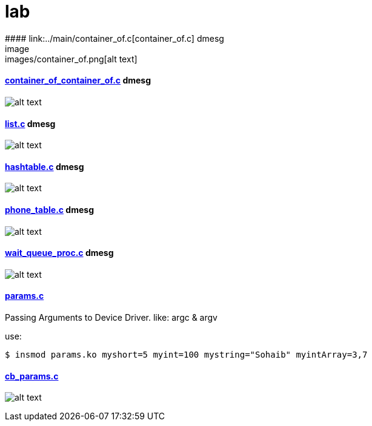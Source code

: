# lab
#### link:../main/container_of.c[container_of.c] dmesg
image:images/container_of.png[alt text]

#### link:../main/container_of_container_of.c[container_of_container_of.c] dmesg
image:images/container_of_container_of.png[alt text]

#### link:../main/list.c[list.c] dmesg
image:images/list.png[alt text]

#### link:../main/hashtable.c[hashtable.c] dmesg
image:images/hashtable.png[alt text]

#### link:../main/phone_table.c[phone_table.c] dmesg
image:images/phone_table.png[alt text]

#### link:../main/wait_queue_proc.c[wait_queue_proc.c] dmesg
image:images/wait_queue_proc.png[alt text]

#### link:../main/params.c[params.c]
Passing Arguments to Device Driver. like: argc & argv

use:
[source,bash]
----
$ insmod params.ko myshort=5 myint=100 mystring="Sohaib" myintArray=3,7
----

#### link:../main/cb_params.c[cb_params.c]
image:images/cb_params.png[alt text]




